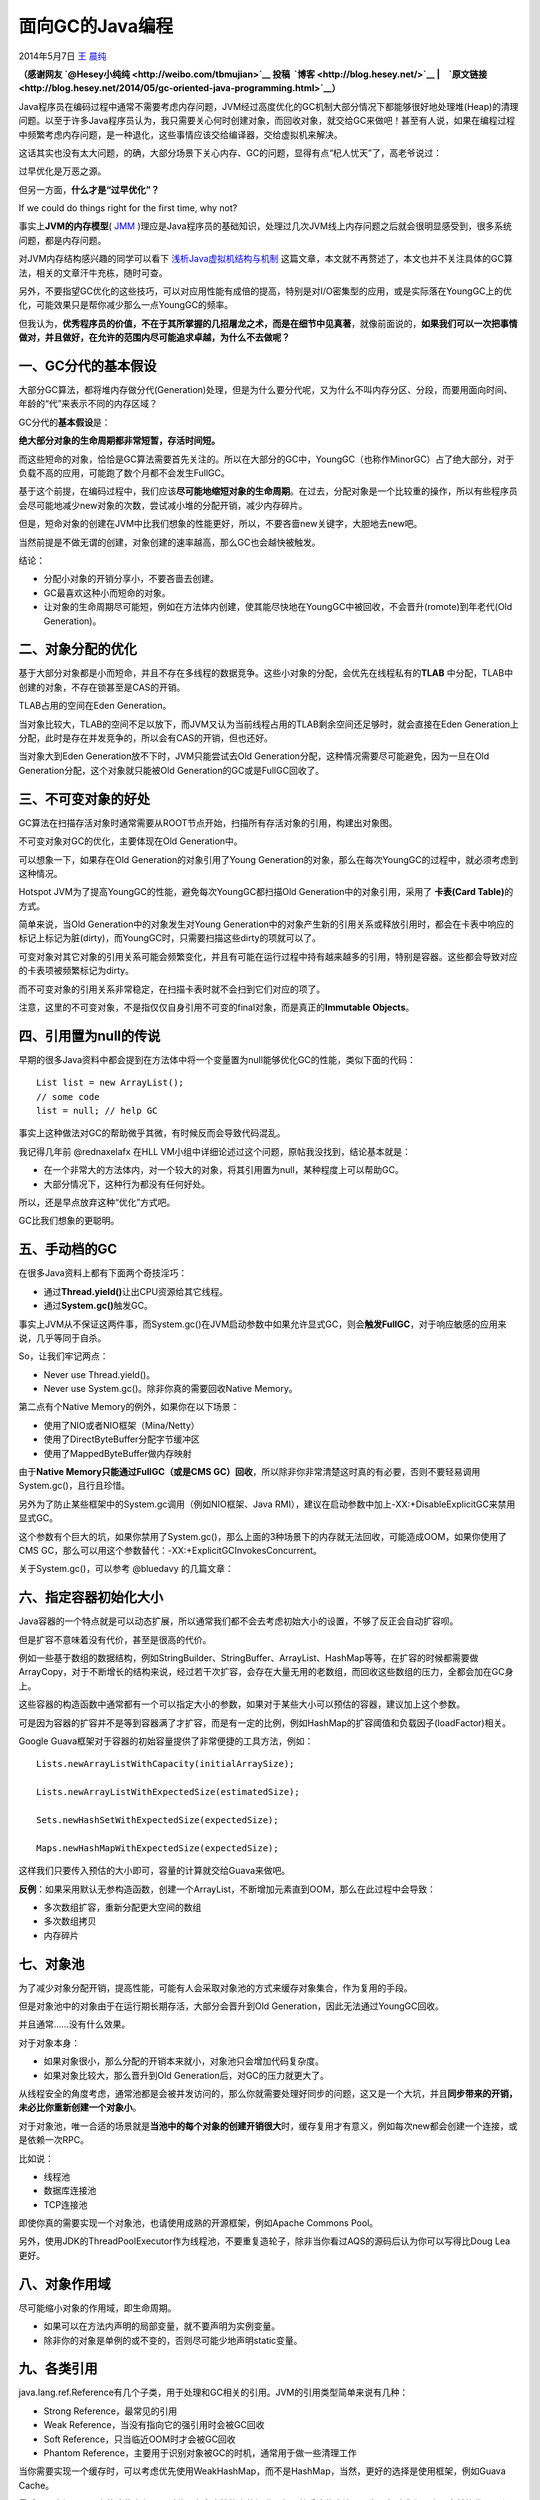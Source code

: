 .. _articles11541:

面向GC的Java编程
================

2014年5月7日 `王 晨纯 <http://coolshell.cn/articles/author/hesey>`__

**（感谢网友 \ `@Hesey小纯纯 <http://weibo.com/tbmujian>`__ 投稿  `博客 <http://blog.hesey.net/>`__
\|　\ `原文链接 <http://blog.hesey.net/2014/05/gc-oriented-java-programming.html>`__\ ）**

Java程序员在编码过程中通常不需要考虑内存问题，JVM经过高度优化的GC机制大部分情况下都能够很好地处理堆(Heap)的清理问题。以至于许多Java程序员认为，我只需要关心何时创建对象，而回收对象，就交给GC来做吧！甚至有人说，如果在编程过程中频繁考虑内存问题，是一种退化，这些事情应该交给编译器，交给虚拟机来解决。

这话其实也没有太大问题，的确，大部分场景下关心内存、GC的问题，显得有点“杞人忧天”了，高老爷说过：

过早优化是万恶之源。

但另一方面，\ **什么才是“过早优化”？**

If we could do things right for the first time, why not?

事实上\ **JVM的内存模型**\ (
`JMM <http://www.cs.umd.edu/~pugh/java/memoryModel/>`__
)理应是Java程序员的基础知识，处理过几次JVM线上内存问题之后就会很明显感受到，很多系统问题，都是内存问题。

对JVM内存结构感兴趣的同学可以看下
`浅析Java虚拟机结构与机制 <http://blog.hesey.net/2011/04/introduction-to-java-virtual-machine.html>`__
这篇文章，本文就不再赘述了，本文也并不关注具体的GC算法，相关的文章汗牛充栋，随时可查。

另外，不要指望GC优化的这些技巧，可以对应用性能有成倍的提高，特别是对I/O密集型的应用，或是实际落在YoungGC上的优化，可能效果只是帮你减少那么一点YoungGC的频率。

但我认为，\ **优秀程序员的价值，不在于其所掌握的几招屠龙之术，而是在细节中见真著**\ ，就像前面说的，\ **如果我们可以一次把事情做对，并且做好，在允许的范围内尽可能追求卓越，为什么不去做呢？**

一、GC分代的基本假设
^^^^^^^^^^^^^^^^^^^^

大部分GC算法，都将堆内存做分代(Generation)处理，但是为什么要分代呢，又为什么不叫内存分区、分段，而要用面向时间、年龄的“代”来表示不同的内存区域？

GC分代的\ **基本假设**\ 是：

**绝大部分对象的生命周期都非常短暂，存活时间短。**

而这些短命的对象，恰恰是GC算法需要首先关注的。所以在大部分的GC中，YoungGC（也称作MinorGC）占了绝大部分，对于负载不高的应用，可能跑了数个月都不会发生FullGC。

基于这个前提，在编码过程中，我们应该\ **尽可能地缩短对象的生命周期**\ 。在过去，分配对象是一个比较重的操作，所以有些程序员会尽可能地减少new对象的次数，尝试减小堆的分配开销，减少内存碎片。

但是，短命对象的创建在JVM中比我们想象的性能更好，所以，不要吝啬new关键字，大胆地去new吧。

当然前提是不做无谓的创建，对象创建的速率越高，那么GC也会越快被触发。

结论：

-  分配小对象的开销分享小，不要吝啬去创建。
-  GC最喜欢这种小而短命的对象。
-  让对象的生命周期尽可能短，例如在方法体内创建，使其能尽快地在YoungGC中被回收，不会晋升(romote)到年老代(Old
   Generation)。

二、对象分配的优化
^^^^^^^^^^^^^^^^^^

基于大部分对象都是小而短命，并且不存在多线程的数据竞争。这些小对象的分配，会优先在线程私有的\ **TLAB**
中分配，TLAB中创建的对象，不存在锁甚至是CAS的开销。

TLAB占用的空间在Eden Generation。

当对象比较大，TLAB的空间不足以放下，而JVM又认为当前线程占用的TLAB剩余空间还足够时，就会直接在Eden
Generation上分配，此时是存在并发竞争的，所以会有CAS的开销，但也还好。

当对象大到Eden Generation放不下时，JVM只能尝试去Old
Generation分配，这种情况需要尽可能避免，因为一旦在Old
Generation分配，这个对象就只能被Old Generation的GC或是FullGC回收了。

三、不可变对象的好处
^^^^^^^^^^^^^^^^^^^^

GC算法在扫描存活对象时通常需要从ROOT节点开始，扫描所有存活对象的引用，构建出对象图。

不可变对象对GC的优化，主要体现在Old Generation中。

可以想象一下，如果存在Old Generation的对象引用了Young
Generation的对象，那么在每次YoungGC的过程中，就必须考虑到这种情况。

Hotspot JVM为了提高YoungGC的性能，避免每次YoungGC都扫描Old
Generation中的对象引用，采用了 **卡表(Card Table)**\ 的方式。

简单来说，当Old Generation中的对象发生对Young
Generation中的对象产生新的引用关系或释放引用时，都会在卡表中响应的标记上标记为脏(dirty)，而YoungGC时，只需要扫描这些dirty的项就可以了。

可变对象对其它对象的引用关系可能会频繁变化，并且有可能在运行过程中持有越来越多的引用，特别是容器。这些都会导致对应的卡表项被频繁标记为dirty。

而不可变对象的引用关系非常稳定，在扫描卡表时就不会扫到它们对应的项了。

注意，这里的不可变对象，不是指仅仅自身引用不可变的final对象，而是真正的\ **Immutable
Objects**\ 。

四、引用置为null的传说
^^^^^^^^^^^^^^^^^^^^^^

早期的很多Java资料中都会提到在方法体中将一个变量置为null能够优化GC的性能，类似下面的代码：

::

    List list = new ArrayList();
    // some code
    list = null; // help GC

事实上这种做法对GC的帮助微乎其微，有时候反而会导致代码混乱。

我记得几年前 @rednaxelafx 在HLL
VM小组中详细论述过这个问题，原帖我没找到，结论基本就是：

-  在一个非常大的方法体内，对一个较大的对象，将其引用置为null，某种程度上可以帮助GC。
-  大部分情况下，这种行为都没有任何好处。

所以，还是早点放弃这种“优化”方式吧。

GC比我们想象的更聪明。

五、手动档的GC
^^^^^^^^^^^^^^

在很多Java资料上都有下面两个奇技淫巧：

-  通过\ **Thread.yield()**\ 让出CPU资源给其它线程。
-  通过\ **System.gc()**\ 触发GC。

事实上JVM从不保证这两件事，而System.gc()在JVM启动参数中如果允许显式GC，则会\ **触发FullGC**\ ，对于响应敏感的应用来说，几乎等同于自杀。

So，让我们牢记两点：

-  Never use Thread.yield()。
-  Never use System.gc()。除非你真的需要回收Native Memory。

第二点有个Native Memory的例外，如果你在以下场景：

-  使用了NIO或者NIO框架（Mina/Netty）
-  使用了DirectByteBuffer分配字节缓冲区
-  使用了MappedByteBuffer做内存映射

由于\ **Native Memory只能通过FullGC（或是CMS
GC）回收**\ ，所以除非你非常清楚这时真的有必要，否则不要轻易调用System.gc()，且行且珍惜。

另外为了防止某些框架中的System.gc调用（例如NIO框架、Java
RMI），建议在启动参数中加上-XX:+DisableExplicitGC来禁用显式GC。

这个参数有个巨大的坑，如果你禁用了System.gc()，那么上面的3种场景下的内存就无法回收，可能造成OOM，如果你使用了CMS
GC，那么可以用这个参数替代：-XX:+ExplicitGCInvokesConcurrent。

关于System.gc()，可以参考 @bluedavy 的几篇文章：

 

六、指定容器初始化大小
^^^^^^^^^^^^^^^^^^^^^^

Java容器的一个特点就是可以动态扩展，所以通常我们都不会去考虑初始大小的设置，不够了反正会自动扩容呗。

但是扩容不意味着没有代价，甚至是很高的代价。

例如一些基于数组的数据结构，例如StringBuilder、StringBuffer、ArrayList、HashMap等等，在扩容的时候都需要做ArrayCopy，对于不断增长的结构来说，经过若干次扩容，会存在大量无用的老数组，而回收这些数组的压力，全都会加在GC身上。

这些容器的构造函数中通常都有一个可以指定大小的参数，如果对于某些大小可以预估的容器，建议加上这个参数。

可是因为容器的扩容并不是等到容器满了才扩容，而是有一定的比例，例如HashMap的扩容阈值和负载因子(loadFactor)相关。

Google Guava框架对于容器的初始容量提供了非常便捷的工具方法，例如：

::

    Lists.newArrayListWithCapacity(initialArraySize);

    Lists.newArrayListWithExpectedSize(estimatedSize);

    Sets.newHashSetWithExpectedSize(expectedSize);

    Maps.newHashMapWithExpectedSize(expectedSize);

这样我们只要传入预估的大小即可，容量的计算就交给Guava来做吧。

**反例**\ ：如果采用默认无参构造函数，创建一个ArrayList，不断增加元素直到OOM，那么在此过程中会导致：

-  多次数组扩容，重新分配更大空间的数组
-  多次数组拷贝
-  内存碎片

七、对象池
^^^^^^^^^^

为了减少对象分配开销，提高性能，可能有人会采取对象池的方式来缓存对象集合，作为复用的手段。

但是对象池中的对象由于在运行期长期存活，大部分会晋升到Old
Generation，因此无法通过YoungGC回收。

并且通常……没有什么效果。

对于对象本身：

-  如果对象很小，那么分配的开销本来就小，对象池只会增加代码复杂度。
-  如果对象比较大，那么晋升到Old Generation后，对GC的压力就更大了。

从线程安全的角度考虑，通常池都是会被并发访问的，那么你就需要处理好同步的问题，这又是一个大坑，并且\ **同步带来的开销，未必比你重新创建一个对象小**\ 。

对于对象池，唯一合适的场景就是\ **当池中的每个对象的创建开销很大**\ 时，缓存复用才有意义，例如每次new都会创建一个连接，或是依赖一次RPC。

比如说：

-  线程池
-  数据库连接池
-  TCP连接池

即使你真的需要实现一个对象池，也请使用成熟的开源框架，例如Apache Commons
Pool。

另外，使用JDK的ThreadPoolExecutor作为线程池，不要重复造轮子，除非当你看过AQS的源码后认为你可以写得比Doug
Lea更好。

八、对象作用域
^^^^^^^^^^^^^^

尽可能缩小对象的作用域，即生命周期。

-  如果可以在方法内声明的局部变量，就不要声明为实例变量。
-  除非你的对象是单例的或不变的，否则尽可能少地声明static变量。

九、各类引用
^^^^^^^^^^^^

java.lang.ref.Reference有几个子类，用于处理和GC相关的引用。JVM的引用类型简单来说有几种：

-  Strong Reference，最常见的引用
-  Weak Reference，当没有指向它的强引用时会被GC回收
-  Soft Reference，只当临近OOM时才会被GC回收
-  Phantom Reference，主要用于识别对象被GC的时机，通常用于做一些清理工作

当你需要实现一个缓存时，可以考虑优先使用WeakHashMap，而不是HashMap，当然，更好的选择是使用框架，例如Guava
Cache。

最后，再次提醒，以上的这些未必可以对代码有多少性能上的提升，但是熟悉这些方法，是为了帮助我们写出更卓越的代码，和GC更好地合作。

（全文完）

.. |image6| image:: /coolshell/static/20140920234522954000.jpg

.. note::
    原文地址: http://coolshell.cn/articles/11541.html 
    作者: 陈皓 

    编辑: 木书架 http://www.me115.com